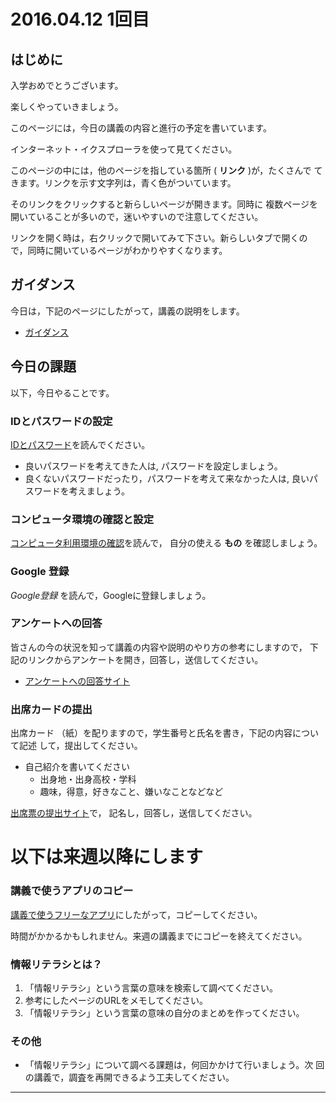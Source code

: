 * 2016.04.12 1回目


** はじめに

入学おめでとうございます。

楽しくやっていきましょう。

このページには，今日の講義の内容と進行の予定を書いています。

インターネット・イクスプローラを使って見てください。

このページの中には，他のページを指している箇所 ( *リンク* )が，たくさんで
てきます。リンクを示す文字列は，青く色がついています。

そのリンクをクリックすると新らしいページが開きます。同時に
複数ページを開いていることが多いので，迷いやすいので注意してください。

リンクを開く時は，右クリックで開いてみて下さい。新らしいタブで開くの
で，同時に開いているページがわかりやすくなります。

** ガイダンス

今日は，下記のページにしたがって，講義の説明をします。

-  [[./ガイダンス_2016.org][ガイダンス]]

** 今日の課題

以下，今日やることです。

*** IDとパスワードの設定

[[./情報処理2016_IDとパスワード.org][IDとパスワード]]を読んでください。

-  良いパスワードを考えてきた人は, パスワードを設定しましょう。
-  良くないパスワードだったり，パスワードを考えて来なかった人は,
   良いパスワードを考えましょう。

*** コンピュータ環境の確認と設定

    [[./情報処理_コンピュータ利用環境の確認.org][コンピュータ利用環境の確認]]を読んで，
    自分の使える *もの* を確認しましょう。


*** Google 登録

[[GoogleDrivel.org][Google登録]] を読んで，Googleに登録しましょう。

*** アンケートへの回答

皆さんの今の状況を知って講義の内容や説明のやり方の参考にしますので，
下記のリンクからアンケートを開き，回答し，送信してください。

- [[http://goo.gl/forms/GPe2fCQaBm][アンケートへの回答サイト]]


*** 出席カードの提出

出席カード （紙）を配りますので，学生番号と氏名を書き，下記の内容について記述
して，提出してください。

- 自己紹介を書いてください
  - 出身地・出身高校・学科
  - 趣味，得意，好きなこと、嫌いなことなどなど
  
  
[[http://goo.gl/forms/zO9YWXdY29][出席票の提出サイト]]で，
記名し，回答し，送信してください。

* 以下は来週以降にします

*** 講義で使うアプリのコピー

[[./講義で使うフリーなアプリ.org][講義で使うフリーなアプリ]]にしたがって，コピーしてください。

時間がかかるかもしれません。来週の講義までにコピーを終えてください。

*** 情報リテラシとは？

1. 「情報リテラシ」という言葉の意味を検索して調べてください。
2. 参考にしたページのURLをメモしてください。
3. 「情報リテラシ」という言葉の意味の自分のまとめを作ってください。





*** その他

- 「情報リテラシ」について調べる課題は，何回かかけて行いましょう。次
  回の講義で，調査を再開できるよう工夫してください。

--------------
